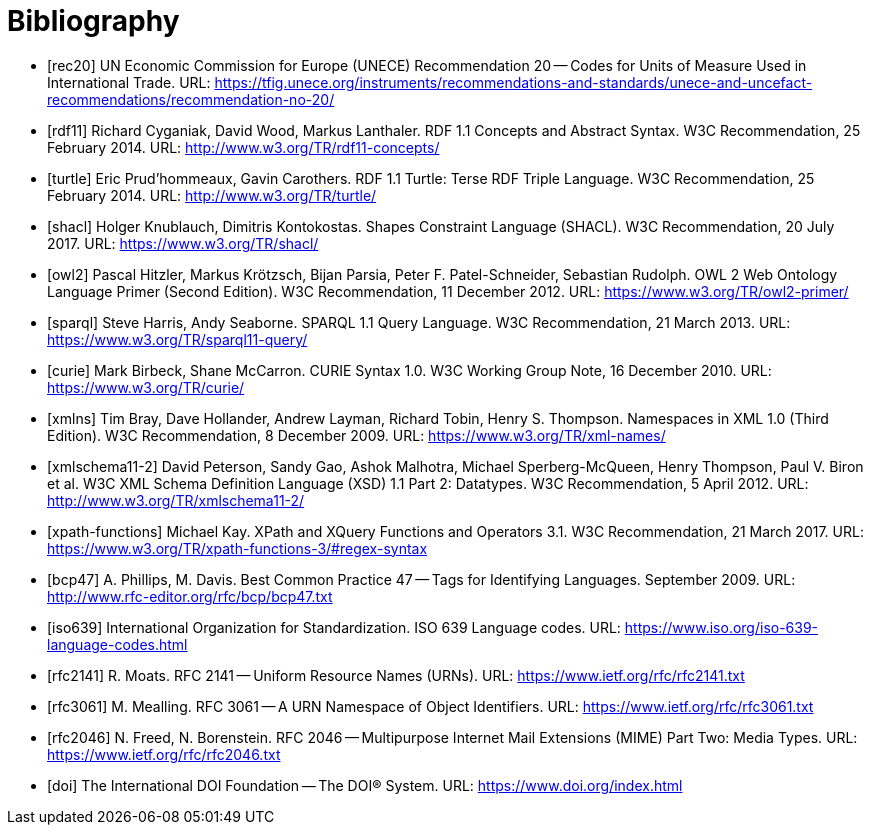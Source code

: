 ////
Copyright (c) 2020 Robert Bosch Manufacturing Solutions GmbH

See the AUTHORS file(s) distributed with this work for additional information regarding authorship. 

This Source Code Form is subject to the terms of the Mozilla Public License, v. 2.0.
If a copy of the MPL was not distributed with this file, You can obtain one at https://mozilla.org/MPL/2.0/
SPDX-License-Identifier: MPL-2.0
////

[bibliography]
[[references]]
= Bibliography

- [#rec20]#[rec20]# UN Economic Commission for Europe (UNECE) Recommendation 20 -- Codes for Units of Measure Used in International Trade. URL: https://tfig.unece.org/instruments/recommendations-and-standards/unece-and-uncefact-recommendations/recommendation-no-20/

- [#rdf11]#[rdf11]# Richard Cyganiak, David Wood, Markus Lanthaler. RDF 1.1 Concepts and Abstract Syntax. W3C Recommendation, 25 February 2014. URL: http://www.w3.org/TR/rdf11-concepts/

- [#turtle]#[turtle]# Eric Prud'hommeaux, Gavin Carothers. RDF 1.1 Turtle: Terse RDF Triple Language. W3C Recommendation, 25 February 2014. URL: http://www.w3.org/TR/turtle/

- [#shacl]#[shacl]# Holger Knublauch, Dimitris Kontokostas. Shapes Constraint Language (SHACL). W3C Recommendation, 20 July 2017. URL: https://www.w3.org/TR/shacl/

- [#owl2]#[owl2]# Pascal Hitzler, Markus Krötzsch, Bijan Parsia, Peter F. Patel-Schneider, Sebastian Rudolph. OWL 2 Web Ontology Language Primer (Second Edition). W3C Recommendation, 11 December 2012. URL: https://www.w3.org/TR/owl2-primer/

- [#sparql]#[sparql]# Steve Harris, Andy Seaborne. SPARQL 1.1 Query Language. W3C Recommendation, 21 March 2013. URL: https://www.w3.org/TR/sparql11-query/

- [#curie]#[curie]# Mark Birbeck, Shane McCarron. CURIE Syntax 1.0. W3C Working Group Note, 16 December 2010. URL: https://www.w3.org/TR/curie/

- [#xmlns]#[xmlns]# Tim Bray, Dave Hollander, Andrew Layman, Richard Tobin, Henry S. Thompson. Namespaces in XML 1.0 (Third Edition). W3C Recommendation, 8 December 2009. URL: https://www.w3.org/TR/xml-names/

- [#xmlschema11-2]#[xmlschema11-2]# David Peterson, Sandy Gao, Ashok Malhotra, Michael Sperberg-McQueen, Henry Thompson, Paul V. Biron et al. W3C XML Schema Definition Language (XSD) 1.1 Part 2: Datatypes. W3C Recommendation, 5 April 2012. URL: http://www.w3.org/TR/xmlschema11-2/

- [#xpath-functions]#[xpath-functions]# Michael Kay. XPath and XQuery Functions and Operators 3.1. W3C Recommendation, 21 March 2017. URL: https://www.w3.org/TR/xpath-functions-3/#regex-syntax

- [#bcp47]#[bcp47]# A. Phillips, M. Davis. Best Common Practice 47 -- Tags for Identifying Languages. September 2009. URL: http://www.rfc-editor.org/rfc/bcp/bcp47.txt

- [#iso639]#[iso639]# International Organization for Standardization. ISO 639 Language codes. URL: https://www.iso.org/iso-639-language-codes.html

- [#rfc2141]#[rfc2141]# R. Moats. RFC 2141 -- Uniform Resource Names (URNs). URL: https://www.ietf.org/rfc/rfc2141.txt

- [#rfc3061]#[rfc3061]# M. Mealling. RFC 3061 -- A URN Namespace of Object Identifiers. URL: https://www.ietf.org/rfc/rfc3061.txt

- [#rfc2046]#[rfc2046]# N. Freed, N. Borenstein. RFC 2046 -- Multipurpose Internet Mail Extensions (MIME) Part Two: Media Types. URL: https://www.ietf.org/rfc/rfc2046.txt

- [#doi]#[doi]# The International DOI Foundation -- The DOI® System. URL: https://www.doi.org/index.html


